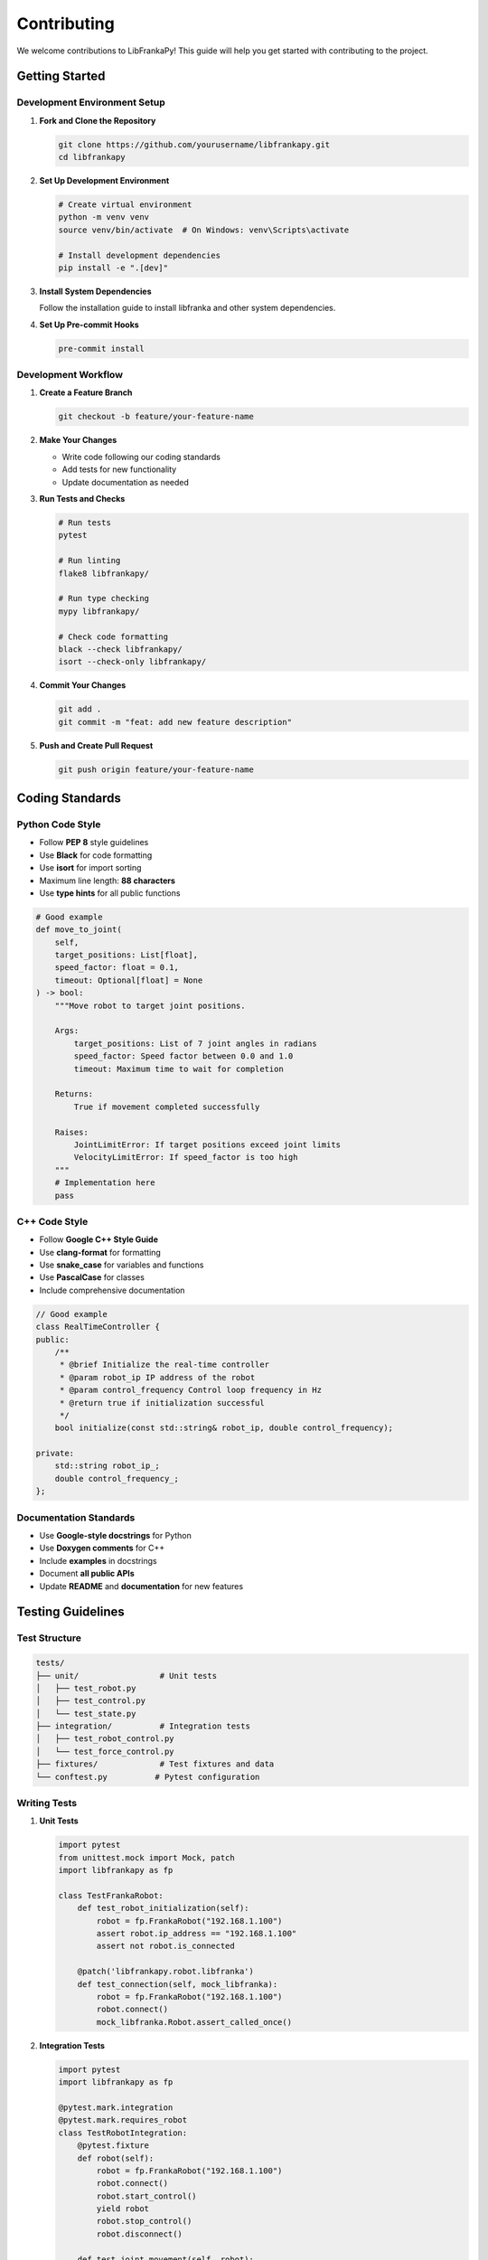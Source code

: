 Contributing
============

We welcome contributions to LibFrankaPy! This guide will help you get started with contributing to the project.

Getting Started
---------------

Development Environment Setup
^^^^^^^^^^^^^^^^^^^^^^^^^^^^^

1. **Fork and Clone the Repository**

   .. code-block:: bash

      git clone https://github.com/yourusername/libfrankapy.git
      cd libfrankapy

2. **Set Up Development Environment**

   .. code-block:: bash

      # Create virtual environment
      python -m venv venv
      source venv/bin/activate  # On Windows: venv\Scripts\activate
      
      # Install development dependencies
      pip install -e ".[dev]"

3. **Install System Dependencies**

   Follow the installation guide to install libfranka and other system dependencies.

4. **Set Up Pre-commit Hooks**

   .. code-block:: bash

      pre-commit install

Development Workflow
^^^^^^^^^^^^^^^^^^^^

1. **Create a Feature Branch**

   .. code-block:: bash

      git checkout -b feature/your-feature-name

2. **Make Your Changes**

   - Write code following our coding standards
   - Add tests for new functionality
   - Update documentation as needed

3. **Run Tests and Checks**

   .. code-block:: bash

      # Run tests
      pytest
      
      # Run linting
      flake8 libfrankapy/
      
      # Run type checking
      mypy libfrankapy/
      
      # Check code formatting
      black --check libfrankapy/
      isort --check-only libfrankapy/

4. **Commit Your Changes**

   .. code-block:: bash

      git add .
      git commit -m "feat: add new feature description"

5. **Push and Create Pull Request**

   .. code-block:: bash

      git push origin feature/your-feature-name

Coding Standards
----------------

Python Code Style
^^^^^^^^^^^^^^^^^

- Follow **PEP 8** style guidelines
- Use **Black** for code formatting
- Use **isort** for import sorting
- Maximum line length: **88 characters**
- Use **type hints** for all public functions

.. code-block:: python

   # Good example
   def move_to_joint(
       self,
       target_positions: List[float],
       speed_factor: float = 0.1,
       timeout: Optional[float] = None
   ) -> bool:
       """Move robot to target joint positions.
       
       Args:
           target_positions: List of 7 joint angles in radians
           speed_factor: Speed factor between 0.0 and 1.0
           timeout: Maximum time to wait for completion
           
       Returns:
           True if movement completed successfully
           
       Raises:
           JointLimitError: If target positions exceed joint limits
           VelocityLimitError: If speed_factor is too high
       """
       # Implementation here
       pass

C++ Code Style
^^^^^^^^^^^^^^

- Follow **Google C++ Style Guide**
- Use **clang-format** for formatting
- Use **snake_case** for variables and functions
- Use **PascalCase** for classes
- Include comprehensive documentation

.. code-block:: cpp

   // Good example
   class RealTimeController {
   public:
       /**
        * @brief Initialize the real-time controller
        * @param robot_ip IP address of the robot
        * @param control_frequency Control loop frequency in Hz
        * @return true if initialization successful
        */
       bool initialize(const std::string& robot_ip, double control_frequency);
       
   private:
       std::string robot_ip_;
       double control_frequency_;
   };

Documentation Standards
^^^^^^^^^^^^^^^^^^^^^^^

- Use **Google-style docstrings** for Python
- Use **Doxygen comments** for C++
- Include **examples** in docstrings
- Document **all public APIs**
- Update **README** and **documentation** for new features

Testing Guidelines
------------------

Test Structure
^^^^^^^^^^^^^^

.. code-block:: text

   tests/
   ├── unit/                 # Unit tests
   │   ├── test_robot.py
   │   ├── test_control.py
   │   └── test_state.py
   ├── integration/          # Integration tests
   │   ├── test_robot_control.py
   │   └── test_force_control.py
   ├── fixtures/             # Test fixtures and data
   └── conftest.py          # Pytest configuration

Writing Tests
^^^^^^^^^^^^^

1. **Unit Tests**

   .. code-block:: python

      import pytest
      from unittest.mock import Mock, patch
      import libfrankapy as fp
      
      class TestFrankaRobot:
          def test_robot_initialization(self):
              robot = fp.FrankaRobot("192.168.1.100")
              assert robot.ip_address == "192.168.1.100"
              assert not robot.is_connected
          
          @patch('libfrankapy.robot.libfranka')
          def test_connection(self, mock_libfranka):
              robot = fp.FrankaRobot("192.168.1.100")
              robot.connect()
              mock_libfranka.Robot.assert_called_once()

2. **Integration Tests**

   .. code-block:: python

      import pytest
      import libfrankapy as fp
      
      @pytest.mark.integration
      @pytest.mark.requires_robot
      class TestRobotIntegration:
          @pytest.fixture
          def robot(self):
              robot = fp.FrankaRobot("192.168.1.100")
              robot.connect()
              robot.start_control()
              yield robot
              robot.stop_control()
              robot.disconnect()
          
          def test_joint_movement(self, robot):
              target = [0.0, -0.785, 0.0, -2.356, 0.0, 1.571, 0.785]
              result = robot.move_to_joint(target, speed_factor=0.1)
              assert result is True

3. **Test Configuration**

   .. code-block:: python

      # conftest.py
      import pytest
      
      def pytest_configure(config):
          config.addinivalue_line(
              "markers", "integration: mark test as integration test"
          )
          config.addinivalue_line(
              "markers", "requires_robot: mark test as requiring real robot"
          )
      
      @pytest.fixture(scope="session")
      def robot_ip():
          return "192.168.1.100"

Running Tests
^^^^^^^^^^^^^

.. code-block:: bash

   # Run all tests
   pytest
   
   # Run only unit tests
   pytest tests/unit/
   
   # Run with coverage
   pytest --cov=libfrankapy --cov-report=html
   
   # Run integration tests (requires robot)
   pytest -m integration
   
   # Skip robot-dependent tests
   pytest -m "not requires_robot"

Contribution Types
------------------

Bug Fixes
^^^^^^^^^

1. **Report the Bug**
   - Create an issue with detailed description
   - Include steps to reproduce
   - Provide system information

2. **Fix the Bug**
   - Write a test that reproduces the bug
   - Implement the fix
   - Ensure the test passes

3. **Submit Pull Request**
   - Reference the issue number
   - Describe the fix clearly

New Features
^^^^^^^^^^^^

1. **Discuss the Feature**
   - Create an issue or discussion
   - Get feedback from maintainers
   - Agree on the design approach

2. **Implement the Feature**
   - Follow the agreed design
   - Add comprehensive tests
   - Update documentation

3. **Submit Pull Request**
   - Include feature description
   - Provide usage examples

Documentation
^^^^^^^^^^^^^

- Fix typos and improve clarity
- Add examples and tutorials
- Update API documentation
- Improve installation guides

Performance Improvements
^^^^^^^^^^^^^^^^^^^^^^^^

- Profile the code to identify bottlenecks
- Implement optimizations
- Add benchmarks to verify improvements
- Ensure no functionality is broken

Pull Request Guidelines
-----------------------

PR Title and Description
^^^^^^^^^^^^^^^^^^^^^^^^

Use conventional commit format:

- **feat**: New feature
- **fix**: Bug fix
- **docs**: Documentation changes
- **style**: Code style changes
- **refactor**: Code refactoring
- **test**: Adding or updating tests
- **chore**: Maintenance tasks

Example:

.. code-block:: text

   feat: add force control with impedance parameters
   
   - Implement ImpedanceController class
   - Add configurable stiffness and damping
   - Include safety limits for force control
   - Add comprehensive tests and examples
   
   Closes #123

PR Checklist
^^^^^^^^^^^^

Before submitting a PR, ensure:

- [ ] Code follows style guidelines
- [ ] Tests are added for new functionality
- [ ] All tests pass
- [ ] Documentation is updated
- [ ] Commit messages are clear
- [ ] PR description explains the changes
- [ ] Breaking changes are documented

Code Review Process
^^^^^^^^^^^^^^^^^^^

1. **Automated Checks**
   - CI/CD pipeline runs tests
   - Code quality checks pass
   - Documentation builds successfully

2. **Manual Review**
   - Maintainers review the code
   - Feedback is provided
   - Changes are requested if needed

3. **Approval and Merge**
   - PR is approved by maintainers
   - Code is merged to main branch
   - Release notes are updated

Development Tools
-----------------

Recommended IDE Setup
^^^^^^^^^^^^^^^^^^^^^

**VS Code Extensions:**

- Python
- C/C++
- Pylance
- Black Formatter
- isort
- GitLens

**PyCharm Configuration:**

- Enable type checking
- Configure Black as formatter
- Set up pytest as test runner
- Install Python requirements

Debugging
^^^^^^^^^

1. **Python Debugging**

   .. code-block:: python

      import pdb; pdb.set_trace()  # Breakpoint
      
      # Or use logging
      import logging
      logging.basicConfig(level=logging.DEBUG)
      logger = logging.getLogger(__name__)
      logger.debug("Debug message")

2. **C++ Debugging**

   .. code-block:: bash

      # Build with debug symbols
      cmake -DCMAKE_BUILD_TYPE=Debug ..
      make
      
      # Use GDB
      gdb python
      (gdb) run your_script.py

Profiling
^^^^^^^^^

1. **Python Profiling**

   .. code-block:: python

      import cProfile
      import pstats
      
      # Profile your code
      cProfile.run('your_function()', 'profile_output')
      
      # Analyze results
      stats = pstats.Stats('profile_output')
      stats.sort_stats('cumulative').print_stats(10)

2. **Memory Profiling**

   .. code-block:: bash

      pip install memory-profiler
      python -m memory_profiler your_script.py

Community Guidelines
--------------------

Code of Conduct
^^^^^^^^^^^^^^^

- Be respectful and inclusive
- Provide constructive feedback
- Help newcomers get started
- Follow project guidelines

Communication Channels
^^^^^^^^^^^^^^^^^^^^^^

- **GitHub Issues**: Bug reports and feature requests
- **GitHub Discussions**: General questions and ideas
- **Pull Requests**: Code contributions
- **Documentation**: API and usage questions

Getting Help
^^^^^^^^^^^^

- Check existing issues and documentation
- Ask questions in GitHub Discussions
- Provide detailed information when asking for help
- Be patient and respectful

Release Process
---------------

Versioning
^^^^^^^^^^

We follow **Semantic Versioning** (SemVer):

- **MAJOR**: Breaking changes
- **MINOR**: New features (backward compatible)
- **PATCH**: Bug fixes (backward compatible)

Release Checklist
^^^^^^^^^^^^^^^^^

1. Update version numbers
2. Update CHANGELOG.md
3. Run full test suite
4. Build and test packages
5. Create release tag
6. Publish to PyPI
7. Update documentation

Thank You!
----------

Thank you for contributing to LibFrankaPy! Your contributions help make robotics more accessible and improve the experience for all users.

For questions about contributing, please:

- Check the documentation
- Search existing issues
- Create a new issue or discussion
- Contact the maintainers

We appreciate your time and effort in making LibFrankaPy better!